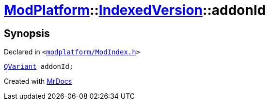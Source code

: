 [#ModPlatform-IndexedVersion-addonId]
= xref:ModPlatform.adoc[ModPlatform]::xref:ModPlatform/IndexedVersion.adoc[IndexedVersion]::addonId
:relfileprefix: ../../
:mrdocs:


== Synopsis

Declared in `&lt;https://github.com/PrismLauncher/PrismLauncher/blob/develop/launcher/modplatform/ModIndex.h#L95[modplatform&sol;ModIndex&period;h]&gt;`

[source,cpp,subs="verbatim,replacements,macros,-callouts"]
----
xref:QVariant.adoc[QVariant] addonId;
----



[.small]#Created with https://www.mrdocs.com[MrDocs]#
